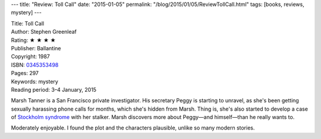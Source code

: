 ---
title: "Review: Toll Call"
date: "2015-01-05"
permalink: "/blog/2015/01/05/ReviewTollCall.html"
tags: [books, reviews, mystery]
---



.. image:: https://i.ebayimg.com/00/$(KGrHqR,!lgFGjvThMjJBRw3yvTfbQ~~_35.JPG?set_id=89040003C1
    :alt: Toll Call
    :target: https://www.amazon.com/dp/0345353498/?tag=georgvreill-20
    :class: right-float

| Title: Toll Call
| Author: Stephen Greenleaf
| Rating: ★ ★ ★ ★
| Publisher: Ballantine
| Copyright: 1987
| ISBN: `0345353498 <https://www.amazon.com/dp/0345353498/?tag=georgvreill-20>`_
| Pages: 297
| Keywords: mystery
| Reading period: 3–4 January, 2015

Marsh Tanner is a San Francisco private investigator.
His secretary Peggy is starting to unravel,
as she's been getting sexually harassing phone calls for months,
which she's hidden from Marsh.
Thing is, she's also started to develop a case of
`Stockholm syndrome <http://en.wikipedia.org/wiki/Stockholm_syndrome>`_
with her stalker.
Marsh discovers more about Peggy—and himself—than he really wants to.

Moderately enjoyable.
I found the plot and the characters plausible,
unlike so many modern stories.

.. _permalink:
    /blog/2015/01/05/ReviewTollCall.html
